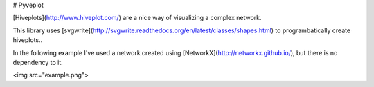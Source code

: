 # Pyveplot

[Hiveplots](http://www.hiveplot.com/) are a nice way of visualizing a
complex network.

This library uses
[svgwrite](http://svgwrite.readthedocs.org/en/latest/classes/shapes.html)
to programbatically create hiveplots..

In the following example I've used a network created using
[NetworkX](http://networkx.github.io/), but there is no dependency to
it.

<img src="example.png">
